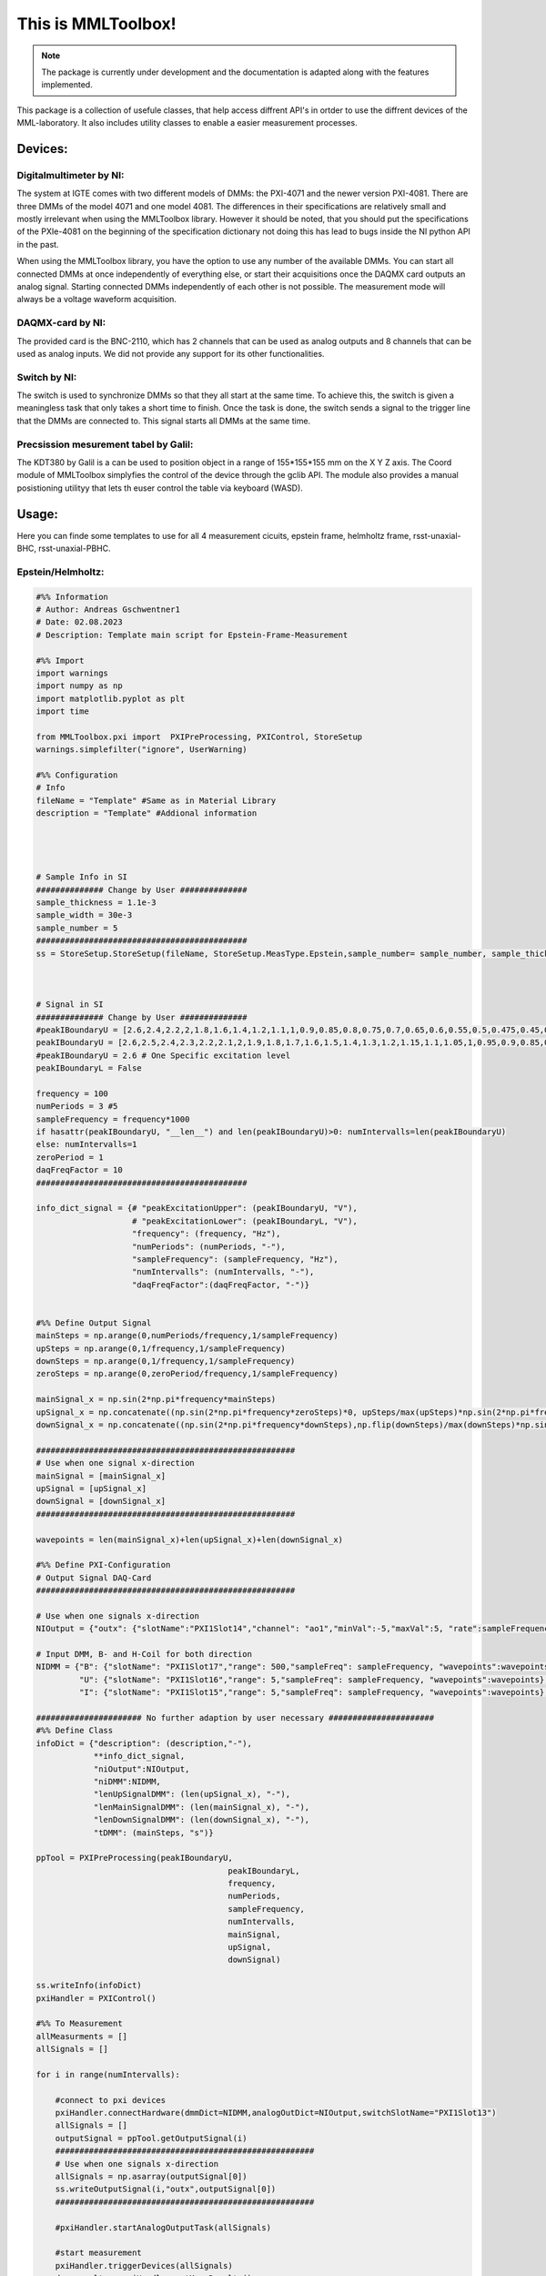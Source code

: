 This is MMLToolbox!
===================

.. note::

   The package is currently under development and the documentation is adapted along with the features implemented.

This package is a collection of usefule classes, that help access diffrent API's 
in ortder to use the diffrent devices of the MML-laboratory.
It also includes utility classes to enable a easier measurement processes.

Devices:
--------

Digitalmultimeter by NI:
~~~~~~~~~~~~~~~~~~~~~~~~
The system at IGTE comes with two different models of DMMs: the PXI-4071 and the newer version PXI-4081. 
There are three DMMs of the model 4071 and one model 4081. The differences in their specifications are
relatively small and mostly irrelevant when using the MMLToolbox library. However it should be noted, that 
you should put the specifications of the PXIe-4081 on the beginning of the specification dictionary 
not doing this has lead to bugs inside the NI python API in the past. 

When using the MMLToolbox library, you have the option to use any number of the available DMMs.
You can start all connected DMMs at once independently of everything else, or 
start their acquisitions once the DAQMX card outputs an analog signal. 
Starting connected DMMs independently of each other is not possible. 
The measurement mode will always be a voltage waveform acquisition.


DAQMX-card by NI:
~~~~~~~~~~~~~~~~~
The provided card is the BNC-2110, which has 2 channels that can be used as analog outputs and
8 channels that can be used as analog inputs. 
We did not provide any support for its other functionalities.


Switch by NI:
~~~~~~~~~~~~~

The switch is used to synchronize DMMs so that they all start at the same time. To achieve this,
the switch is given a meaningless task that only takes a short time to finish.
Once the task is done, the switch sends a signal to the trigger line that the DMMs are connected to.
This signal starts all DMMs at the same time.

Precsission mesurement tabel by Galil:
~~~~~~~~~~~~~~~~~~~~~~~~~~~~~~~~~~~~~~
The KDT380 by Galil is a can be used to position object in a range of 155*155*155 mm
on the X Y Z axis. The Coord module of MMLToolbox simplyfies the control of the device 
through the gclib API. The module also provides a manual posistioning utilityy 
that lets th euser control the table via keyboard (WASD).



Usage:
------

Here you can finde some templates to use for all 4 measurement 
cicuits, epstein frame, helmholtz frame, rsst-unaxial-BHC, rsst-unaxial-PBHC.

Epstein/Helmholtz:
~~~~~~~~~~~~~~~~~~

.. code-block:: python
   

   #%% Information
   # Author: Andreas Gschwentner1
   # Date: 02.08.2023
   # Description: Template main script for Epstein-Frame-Measurement

   #%% Import
   import warnings
   import numpy as np
   import matplotlib.pyplot as plt
   import time

   from MMLToolbox.pxi import  PXIPreProcessing, PXIControl, StoreSetup
   warnings.simplefilter("ignore", UserWarning)

   #%% Configuration
   # Info
   fileName = "Template" #Same as in Material Library
   description = "Template" #Addional information




   # Sample Info in SI
   ############## Change by User ##############
   sample_thickness = 1.1e-3
   sample_width = 30e-3
   sample_number = 5       
   ############################################
   ss = StoreSetup.StoreSetup(fileName, StoreSetup.MeasType.Epstein,sample_number= sample_number, sample_thickness=sample_thickness, sample_width=sample_thickness)



   # Signal in SI
   ############## Change by User ##############
   #peakIBoundaryU = [2.6,2.4,2.2,2,1.8,1.6,1.4,1.2,1.1,1,0.9,0.85,0.8,0.75,0.7,0.65,0.6,0.55,0.5,0.475,0.45,0.425,0.4,0.375,0.35,0.325,0.3,0.275,0.25,0.225,0.2] # 1,10,50Hz 
   peakIBoundaryU = [2.6,2.5,2.4,2.3,2.2,2.1,2,1.9,1.8,1.7,1.6,1.5,1.4,1.3,1.2,1.15,1.1,1.05,1,0.95,0.9,0.85,0.8,0.75,0.7,0.65,0.6,0.55,0.5,0.45,0.4] # 100Hz 
   #peakIBoundaryU = 2.6 # One Specific excitation level
   peakIBoundaryL = False 

   frequency = 100
   numPeriods = 3 #5
   sampleFrequency = frequency*1000
   if hasattr(peakIBoundaryU, "__len__") and len(peakIBoundaryU)>0: numIntervalls=len(peakIBoundaryU) 
   else: numIntervalls=1
   zeroPeriod = 1
   daqFreqFactor = 10
   ############################################

   info_dict_signal = {# "peakExcitationUpper": (peakIBoundaryU, "V"),
                       # "peakExcitationLower": (peakIBoundaryL, "V"),
                       "frequency": (frequency, "Hz"),
                       "numPeriods": (numPeriods, "-"),
                       "sampleFrequency": (sampleFrequency, "Hz"),
                       "numIntervalls": (numIntervalls, "-"),
                       "daqFreqFactor":(daqFreqFactor, "-")}


   #%% Define Output Signal
   mainSteps = np.arange(0,numPeriods/frequency,1/sampleFrequency)
   upSteps = np.arange(0,1/frequency,1/sampleFrequency)
   downSteps = np.arange(0,1/frequency,1/sampleFrequency)
   zeroSteps = np.arange(0,zeroPeriod/frequency,1/sampleFrequency)

   mainSignal_x = np.sin(2*np.pi*frequency*mainSteps)
   upSignal_x = np.concatenate((np.sin(2*np.pi*frequency*zeroSteps)*0, upSteps/max(upSteps)*np.sin(2*np.pi*frequency*upSteps),np.sin(2*np.pi*frequency*upSteps)))
   downSignal_x = np.concatenate((np.sin(2*np.pi*frequency*downSteps),np.flip(downSteps)/max(downSteps)*np.sin(2*np.pi*frequency*downSteps), np.sin(2*np.pi*frequency*zeroSteps)*0))

   ######################################################
   # Use when one signal x-direction
   mainSignal = [mainSignal_x]
   upSignal = [upSignal_x]
   downSignal = [downSignal_x]
   ######################################################

   wavepoints = len(mainSignal_x)+len(upSignal_x)+len(downSignal_x)

   #%% Define PXI-Configuration
   # Output Signal DAQ-Card
   ######################################################

   # Use when one signals x-direction
   NIOutput = {"outx": {"slotName":"PXI1Slot14","channel": "ao1","minVal":-5,"maxVal":5, "rate":sampleFrequency,"digitalSignal":False,"switchTrigger":True}}

   # Input DMM, B- and H-Coil for both direction
   NIDMM = {"B": {"slotName": "PXI1Slot17","range": 500,"sampleFreq": sampleFrequency, "wavepoints":wavepoints},
            "U": {"slotName": "PXI1Slot16","range": 5,"sampleFreq": sampleFrequency, "wavepoints":wavepoints},
            "I": {"slotName": "PXI1Slot15","range": 5,"sampleFreq": sampleFrequency, "wavepoints":wavepoints},}

   ###################### No further adaption by user necessary ###################### 
   #%% Define Class
   infoDict = {"description": (description,"-"), 
               **info_dict_signal, 
               "niOutput":NIOutput, 
               "niDMM":NIDMM,
               "lenUpSignalDMM": (len(upSignal_x), "-"),
               "lenMainSignalDMM": (len(mainSignal_x), "-"),
               "lenDownSignalDMM": (len(downSignal_x), "-"),
               "tDMM": (mainSteps, "s")}

   ppTool = PXIPreProcessing(peakIBoundaryU,
                                           peakIBoundaryL,
                                           frequency,
                                           numPeriods,
                                           sampleFrequency,
                                           numIntervalls,
                                           mainSignal,
                                           upSignal,
                                           downSignal)

   ss.writeInfo(infoDict)
   pxiHandler = PXIControl()

   #%% To Measurement
   allMeasurments = []
   allSignals = []

   for i in range(numIntervalls):

       #connect to pxi devices
       pxiHandler.connectHardware(dmmDict=NIDMM,analogOutDict=NIOutput,switchSlotName="PXI1Slot13")
       allSignals = []
       outputSignal = ppTool.getOutputSignal(i)
       ######################################################
       # Use when one signals x-direction
       allSignals = np.asarray(outputSignal[0])
       ss.writeOutputSignal(i,"outx",outputSignal[0])
       ######################################################

       #pxiHandler.startAnalogOutputTask(allSignals)

       #start measurement
       pxiHandler.triggerDevices(allSignals)
       dmm_results = pxiHandler.getMeasResults()


       pxiHandler.closeAnalogOutputTask()

       ss.writeData(i,NIDMM.keys(),dmm_results)
       time.sleep(1)

RSST-unaxial-BHC:
~~~~~~~~~~~~~~~~~

.. code-block:: python
   

   #%% Information
   # Author: Andreas Gschwentner
   # Date: 02.08.2023
   # Description: Template main script for RSST-Measurement using rotational mode

   #%% Import
   import warnings
   import numpy as np
   import matplotlib.pyplot as plt

   from MMLToolbox.pxi import  PXIPreProcessing, PXIControl, StoreSetup
   warnings.simplefilter("ignore", UserWarning)

   #%% Configuration
   # Info
   fileName = "Temlate" #Same as in Material Library
   description = "Template" #Addional information

   # Sample Info in SI
   ############## Change by User ##############
   sample_thickness = 0.27e-3
   drill_width_x = 35e-3 #Distance of B-Coil in x-direction
   drill_width_y = 35e-3 #Distance of B-Coil in y-direction
   drill_diameter = 1.6 #Diameter of drill holes
   ############################################
   ss = StoreSetup.StoreSetup(fileName,StoreSetup.MeasType.RSSTUnaxialBHC,sample_thickness=sample_thickness, drill_width=[drill_width_x,drill_width_y],drill_diameter=drill_diameter)

   # Signal in SI
   ############## Change by User ##############
   #peakIBoundaryU = [0.5,0.4,0.3,0.2,0.1,0.09,0.08,0.07,0.06,0.05,0.04,0.03,0.025,0.02,0.016,0.012,0.01,0.008,0.006,0.004,0.002,0.001] #Desid PBHC RSST
   #peakIBoundaryU = [1.5,1.25,1,0.75,0.5,0.4,0.3,0.28,0.24,0.2,0.18,0.16,0.14,0.12,0.1,0.09,0.08,0.06,0.04,0.02,0.01] #Desid PBHC Helmholtz coil
   peakIBoundaryU = [0.5]
   peakIBoundaryL = False #Lower Bound excitation Signal, if only one Measurement is necessary, set peakIBoundaryL=None and numIntervalls=1

   frequency = 10
   numPeriods = 5
   sampleFrequency = 1000*frequency
   # numIntervalls = 15
   numIntervalls = len(peakIBoundaryU) #Number of signal amplitudes between upper and lower bound, linear distributed
   zeroLength = 200 #200
   daqFreqFactor = 10
   ############################################

   info_dict_signal = {# "peakExcitationUpper": (peakIBoundaryU, "V"),
                       # "peakExcitationLower": (peakIBoundaryL, "V"),
                       "frequency": (frequency, "Hz"),
                       "numPeriods": (numPeriods, "-"),
                       "sampleFrequency": (sampleFrequency, "Hz"),
                       "numIntervalls": (numIntervalls, "-"),
                       "daqFreqFactor":(daqFreqFactor, "-")}


   #%% Define Output Signal
   mainSteps = np.arange(0,numPeriods/frequency,1/sampleFrequency)
   upSteps = np.arange(0,1/frequency,1/sampleFrequency)
   downSteps = np.arange(0,1/frequency,1/sampleFrequency)

   mainSignal_x = np.sin(-2*np.pi*frequency*mainSteps)
   upSignal_x = np.concatenate((np.zeros((zeroLength)), upSteps/max(upSteps)*np.sin(-2*np.pi*frequency*upSteps)))
   downSignal_x = np.concatenate((np.flip(downSteps)/max(downSteps)*np.sin(-2*np.pi*frequency*downSteps), np.zeros((zeroLength))))

   mainSignal_y = np.cos(-2*np.pi*frequency*mainSteps)
   upSignal_y = np.concatenate((np.zeros((zeroLength)), upSteps/max(upSteps)*np.cos(-2*np.pi*frequency*upSteps)))
   downSignal_y = np.concatenate((np.flip(downSteps)/max(downSteps)*np.cos(-2*np.pi*frequency*downSteps), np.zeros((zeroLength))))

   ######################################################
   # Use when one signal x-direction
   # mainSignal = [mainSignal_x]
   # upSignal = [upSignal_x]
   # downSignal = [downSignal_x]
   ######################################################

   ######################################################
   # Use when one signal y-direction
   mainSignal = [mainSignal_y]
   upSignal = [upSignal_y]
   downSignal = [downSignal_y]
   ######################################################

   ######################################################
   # Use when two signals
   # mainSignal = [mainSignal_x,mainSignal_y]
   # upSignal = [upSignal_x,upSignal_y]
   # downSignal = [downSignal_x,downSignal_y]
   ######################################################


   wavepoints = len(mainSignal_y)+len(upSignal_y)+len(downSignal_y)

   #%% Define PXI-Configuration
   # Output Signal DAQ-Card
   ######################################################
   # Use when two signals
   # NIOutput = {"outx": {"slotName":"PXI1Slot14","channel": "ao0","minVal":-5,"maxVal":5, "rate":sampleFrequency,"digitalSignal":False,"switchTrigger":True},
   #              "outy": {"slotName":"PXI1Slot14","channel": "ao1","minVal":-5,"maxVal":5, "rate":sampleFrequency,"digitalSignal":False,"switchTrigger":True}}

   ######################################################
   # Use when one signals x-direction
   #NIOutput = {"outx": {"slotName":"PXI1Slot14","channel": "ao0","minVal":-5,"maxVal":5, "rate":sampleFrequency,"digitalSignal":False,"switchTrigger":True}}

   # Use when one signals y-direction
   NIOutput = {"outy": {"slotName":"PXI1Slot14","channel": "ao1","minVal":-5,"maxVal":5, "rate":sampleFrequency,"digitalSignal":False,"switchTrigger":True}}

   # Input DAQ-Card, Voltage/Current from Rohrer
   # Remark: Max sampling frequency for DAQ-Card is 2000 --> Reduce rate and wavepoints with daqFreqFactor
   NIInput = {"Ux": {"slotName":"PXI1Slot14","channel": "ai0","minVal":-5,"maxVal":5, "rate":sampleFrequency//daqFreqFactor,"wavepoints": wavepoints//daqFreqFactor,"switchTrigger":True},
              "Ix": {"slotName":"PXI1Slot14","channel": "ai1","minVal":-5,"maxVal":5, "rate":sampleFrequency//daqFreqFactor,"wavepoints": wavepoints//daqFreqFactor,"switchTrigger":True},
              "Uy": {"slotName":"PXI1Slot14","channel": "ai2","minVal":-5,"maxVal":5, "rate":sampleFrequency//daqFreqFactor,"wavepoints": wavepoints//daqFreqFactor,"switchTrigger":True},
              "Iy": {"slotName":"PXI1Slot14","channel": "ai3","minVal":-5,"maxVal":5, "rate":sampleFrequency//daqFreqFactor,"wavepoints": wavepoints//daqFreqFactor,"switchTrigger":True}}

   # Input DMM, B- and H-Coil for both direction
   NIDMM = {"Hallz": {"slotName": "PXI1Slot18","range": 2.5,"sampleFreq": sampleFrequency, "wavepoints":wavepoints}, #1.5 Hallz
            "Hallx": {"slotName": "PXI1Slot17","range": 2.5,"sampleFreq": sampleFrequency, "wavepoints":wavepoints}, #1.5 Hallx
            "Hx": {"slotName": "PXI1Slot16","range": 0.3,"sampleFreq": sampleFrequency, "wavepoints":wavepoints}, #1 Bx
            "Bx": {"slotName": "PXI1Slot15","range": 0.5,"sampleFreq": sampleFrequency, "wavepoints":wavepoints} #1 Hx
            }

   # NIDMM = {"Hx": {"slotName": "PXI1Slot18","range": 0.5,"sampleFreq": sampleFrequency, "wavepoints":wavepoints}, #1.5 Hallz
   #          "Hy": {"slotName": "PXI1Slot17","range": 0.5,"sampleFreq": sampleFrequency, "wavepoints":wavepoints}, #1.5 Hallx
   #          "By": {"slotName": "PXI1Slot16","range": 0.5,"sampleFreq": sampleFrequency, "wavepoints":wavepoints}, #1 Bx
   #          "Bx": {"slotName": "PXI1Slot15","range": 0.5,"sampleFreq": sampleFrequency, "wavepoints":wavepoints} #1 Hx
   #          }

   ###################### No further adaption by user necessary ###################### 
   #%% Define Class
   infoDict = {"description": (description,"-"), 
               **info_dict_signal, 
               "niOutput":NIOutput, 
               "niInput":NIInput,
               "niDMM":NIDMM,
               "lenUpSignalDMM": (len(upSignal_x), "-"),
               "lenMainSignalDMM": (len(mainSignal_x), "-"),
               "lenDownSignalDMM": (len(downSignal_x), "-"),
               "lenUpSignalDAQ": (len(upSignal_x/daqFreqFactor), "-"),
               "lenMainSignalDAQ": (len(mainSignal_x/daqFreqFactor), "-"),
               "lenDownSignalDAQ": (len(downSignal_x/daqFreqFactor), "-"),
               "tDMM": (mainSteps, "s"),
               "tDAQ": (np.arange(0,numPeriods/frequency,daqFreqFactor/sampleFrequency),"s")}

   ppTool = PXIPreProcessing(peakIBoundaryU,
                                           peakIBoundaryL,
                                           frequency,
                                           numPeriods,
                                           sampleFrequency,
                                           numIntervalls,
                                           mainSignal,
                                           upSignal,
                                           downSignal)


   ss.writeInfo(infoDict)
   pxiHandler = PXIControl()

   #%% To Measurement
   allMeasurments = []
   allSignals = []

   for i in range(numIntervalls):
       print("NIOUTPUT:")
       print(NIOutput)
       pxiHandler.connectHardware(dmmDict=NIDMM, analogOutDict=NIOutput, anlaogInDict=NIInput,switchSlotName="PXI1Slot13")
       allSignals = []
       outputSignal = ppTool.getOutputSignal(i)
       ######################################################
       # Use when one signals x-direction
       # allSignals = np.asarray(outputSignal[0])
       # ss.writeOutputSignal(i,"outx",outputSignal[0])
       ######################################################

       ######################################################
       # Use when one signals y-direction
       allSignals = np.asarray(outputSignal[0])
       ss.writeOutputSignal(i,"outy",outputSignal[0])
       ######################################################

       ######################################################
       # Use when two signals
       # allSignals.append(outputSignal[0])
       # allSignals.append(outputSignal[1])
       # allSignals = np.asarray(allSignals)
       # ss.writeOutputSignal(i,"outx",outputSignal[0])
       # ss.writeOutputSignal(i,"outy",outputSignal[1])
       ######################################################

       #pxiHandler.startAnalogOutputTask(allSignals)
       pxiHandler.triggerDevices(allSignals)
       dmm_results = pxiHandler.getMeasResults()
       #daq_results = pxiHandler.analogInResults
       pxiHandler.closeAnalogOutputTask()
       #pxiHandler.closeAnalogInputTask()


       ss.writeData(i,NIDMM.keys(),dmm_results)
       #ss.writeData(i,NIInput.keys(),daq_results)

RSST-unaxial-PBHC:
~~~~~~~~~~~~~~~~~~
.. code-block:: python
     
   
   #%% Information
   # Author: Andreas Gschwentner
   # Date: 02.08.2023
   # Description: Template main script for RSST-Measurement using rotational mode
   
   #%% Import
   import warnings
   import numpy as np
   import matplotlib.pyplot as plt
   
   from MMLToolbox.pxi import  PXIPreProcessing, PXIControl, StoreSetup
   warnings.simplefilter("ignore", UserWarning)
   
   #%% Configuration
   # Info
   fileName = "Temlate" #Same as in Material Library
   description = "Template" #Addional information
   
   # Sample Info in SI
   ############## Change by User ##############
   sample_thickness = 1.65e-3
   drill_width_x = 35e-3 #Distance of B-Coil in x-direction
   drill_width_y = 35e-3 #Distance of B-Coil in y-direction
   drill_diameter = 1.6 #Diameter of drill holes
   ############################################
   ss = StoreSetup.StoreSetup(fileName,StoreSetup.MeasType.RSSTUnaxialPBHC, sample_thickness=sample_thickness, drill_width=[drill_width_x,drill_width_y], drill_diameter=drill_diameter)
   # Signal in SI
   ############## Change by User ##############
   #peakIBoundaryU = [0.5,0.4,0.3,0.2,0.1,0.09,0.08,0.07,0.06,0.05,0.04,0.03,0.025,0.02,0.016,0.012,0.01,0.008,0.006,0.004,0.002,0.001] #Desid PBHC RSST
   #peakIBoundaryU = [1.5,1.25,1,0.75,0.5,0.4,0.3,0.28,0.24,0.2,0.18,0.16,0.14,0.12,0.1,0.09,0.08,0.06,0.04,0.02,0.01] #Desid PBHC Helmholtz coil
   peakIBoundaryU = [1]
   peakIBoundaryL = False #Lower Bound excitation Signal, if only one Measurement is necessary, set peakIBoundaryL=None and numIntervalls=1
   
   frequency = 10
   numPeriods = 5
   sampleFrequency = 10000*frequency
   # numIntervalls = 15
   numIntervalls = len(peakIBoundaryU) #Number of signal amplitudes between upper and lower bound, linear distributed
   zeroLength = 400 #200
   daqFreqFactor = 10
   ############################################
   
   info_dict_signal = {# "peakExcitationUpper": (peakIBoundaryU, "V"),
                       # "peakExcitationLower": (peakIBoundaryL, "V"),
                       "frequency": (frequency, "Hz"),
                       "numPeriods": (numPeriods, "-"),
                       "sampleFrequency": (sampleFrequency, "Hz"),
                       "numIntervalls": (numIntervalls, "-"),
                       "daqFreqFactor":(daqFreqFactor, "-")}
   
   
   #%% Define Output Signal
   mainSteps = np.arange(0,numPeriods/frequency,1/sampleFrequency)
   upSteps = np.arange(0,1/frequency,1/sampleFrequency)
   downSteps = np.arange(0,1/frequency,1/sampleFrequency)
   
   # Constant Signal
   mainSignal_const = np.ones(mainSteps.shape)
   upSignal_const = np.concatenate((np.zeros((zeroLength)), upSteps/max(upSteps)))
   downSignal_const = np.concatenate((np.flip(downSteps)/max(downSteps), np.zeros((zeroLength))))
   
   # Sinus Signal
   mainSignal_x = np.sin(-2*np.pi*frequency*mainSteps)
   upSignal_x = np.concatenate((np.zeros((zeroLength)), upSteps/max(upSteps)*np.sin(-2*np.pi*frequency*upSteps),np.sin(-2*np.pi*frequency*upSteps)))
   downSignal_x = np.concatenate((np.sin(-2*np.pi*frequency*downSteps),np.flip(downSteps)/max(downSteps)*np.sin(-2*np.pi*frequency*downSteps), np.zeros((zeroLength))))
   
   # Cosinus Signal
   mainSignal_y = np.cos(-2*np.pi*frequency*mainSteps)
   upSignal_y = np.concatenate((np.zeros((zeroLength)), upSteps/max(upSteps)*np.cos(-2*np.pi*frequency*upSteps),np.cos(-2*np.pi*frequency*upSteps)))
   downSignal_y = np.concatenate((np.cos(-2*np.pi*frequency*downSteps),np.flip(downSteps)/max(downSteps)*np.cos(-2*np.pi*frequency*downSteps), np.zeros((zeroLength))))
   
   ######################################################
   # Use when one signal x-direction
   # mainSignal = [mainSignal_x]
   # upSignal = [upSignal_x]
   # downSignal = [downSignal_x]
   ######################################################
   
   ######################################################
   # Use when one signal y-direction
   mainSignal = [mainSignal_x]
   upSignal = [upSignal_x]
   downSignal = [downSignal_x]
   ######################################################
   
   ######################################################
   # Use when two signals
   # mainSignal = [mainSignal_x,mainSignal_y]
   # upSignal = [upSignal_x,upSignal_y]
   # downSignal = [downSignal_x,downSignal_y]
   ######################################################
   
   
   wavepoints = len(mainSignal[0])+len(upSignal[0])+len(downSignal[0])
   
   #%% Define PXI-Configuration
   # Output Signal DAQ-Card
   ######################################################
   # Use when two signals
   # NIOutput = {"outx": {"slotName":"PXI1Slot14","channel": "ao0","minVal":-5,"maxVal":5, "rate":sampleFrequency,"digitalSignal":False,"switchTrigger":True},
   #              "outy": {"slotName":"PXI1Slot14","channel": "ao1","minVal":-5,"maxVal":5, "rate":sampleFrequency,"digitalSignal":False,"switchTrigger":True}}
   
   ######################################################
   # Use when one signals x-direction
   #NIOutput = {"outx": {"slotName":"PXI1Slot14","channel": "ao0","minVal":-5,"maxVal":5, "rate":sampleFrequency,"digitalSignal":False,"switchTrigger":True}}
   
   # Use when one signals y-direction
   NIOutput = {"outy": {"slotName":"PXI1Slot14","channel": "ao1","minVal":-5,"maxVal":5, "rate":sampleFrequency,"digitalSignal":False,"switchTrigger":True}}
   
   # Input DAQ-Card, Voltage/Current from Rohrer
   # Remark: Max sampling frequency for DAQ-Card is 2000 --> Reduce rate and wavepoints with daqFreqFactor
   NIInput = {"Ux": {"slotName":"PXI1Slot14","channel": "ai0","minVal":-5,"maxVal":5, "rate":sampleFrequency//daqFreqFactor,"wavepoints": wavepoints//daqFreqFactor,"switchTrigger":True},
              "Ix": {"slotName":"PXI1Slot14","channel": "ai1","minVal":-5,"maxVal":5, "rate":sampleFrequency//daqFreqFactor,"wavepoints": wavepoints//daqFreqFactor,"switchTrigger":True},
              "Uy": {"slotName":"PXI1Slot14","channel": "ai2","minVal":-5,"maxVal":5, "rate":sampleFrequency//daqFreqFactor,"wavepoints": wavepoints//daqFreqFactor,"switchTrigger":True},
              "Iy": {"slotName":"PXI1Slot14","channel": "ai3","minVal":-5,"maxVal":5, "rate":sampleFrequency//daqFreqFactor,"wavepoints": wavepoints//daqFreqFactor,"switchTrigger":True}}
   
   # Input DMM, B- and H-Coil for both direction
   NIDMM = {"Hallx": {"slotName": "PXI1Slot18","range": 2.5,"sampleFreq": sampleFrequency, "wavepoints":wavepoints}, #1.5 Hallz
            "Hallz": {"slotName": "PXI1Slot17","range": 2.5,"sampleFreq": sampleFrequency, "wavepoints":wavepoints}, #1.5 Hallx
            "Hy_upper": {"slotName": "PXI1Slot16","range": 0.5,"sampleFreq": sampleFrequency, "wavepoints":wavepoints}, #1 Bx
            "By_upper": {"slotName": "PXI1Slot15","range": 0.5,"sampleFreq": sampleFrequency, "wavepoints":wavepoints} #1 Hx
            }
   
   # NIDMM = {"Hx": {"slotName": "PXI1Slot18","range": 0.5,"sampleFreq": sampleFrequency, "wavepoints":wavepoints}, #1.5 Hallz
   #          "Hy": {"slotName": "PXI1Slot17","range": 0.5,"sampleFreq": sampleFrequency, "wavepoints":wavepoints}, #1.5 Hallx
   #          "By": {"slotName": "PXI1Slot16","range": 0.5,"sampleFreq": sampleFrequency, "wavepoints":wavepoints}, #1 Bx
   #          "Bx": {"slotName": "PXI1Slot15","range": 0.5,"sampleFreq": sampleFrequency, "wavepoints":wavepoints} #1 Hx
   #          }
   
   ###################### No further adaption by user necessary ###################### 
   #%% Define Class
   infoDict = {"description": (description,"-"), 
               **info_dict_signal, 
               "niOutput":NIOutput, 
               "niInput":NIInput,
               "niDMM":NIDMM,
               "lenUpSignalDMM": (len(upSignal_x), "-"),
               "lenMainSignalDMM": (len(mainSignal_x), "-"),
               "lenDownSignalDMM": (len(downSignal_x), "-"),
               "lenUpSignalDAQ": (len(upSignal_x/daqFreqFactor), "-"),
               "lenMainSignalDAQ": (len(mainSignal_x/daqFreqFactor), "-"),
               "lenDownSignalDAQ": (len(downSignal_x/daqFreqFactor), "-"),
               "tDMM": (mainSteps, "s"),
               "tDAQ": (np.arange(0,numPeriods/frequency,daqFreqFactor/sampleFrequency),"s")}
   
   ppTool = PXIPreProcessing(peakIBoundaryU,
                                           peakIBoundaryL,
                                           frequency,
                                           numPeriods,
                                           sampleFrequency,
                                           numIntervalls,
                                           mainSignal,
                                           upSignal,
                                           downSignal)
          
   
   ss.writeInfo(infoDict)
   pxiHandler = PXIControl()
   
   #%% To Measurement
   allMeasurments = []
   allSignals = []
   
   for i in range(numIntervalls):
   
       #connect to pxi devices
       pxiHandler.connectHardware(dmmDict=NIDMM, analogOutDict=NIOutput, anlaogInDict=NIInput,switchSlotName="PXI1Slot13")
       allSignals = []
       outputSignal = ppTool.getOutputSignal(i)
       ######################################################
       # Use when one signals x-direction
       # allSignals = np.asarray(outputSignal[0])
       # ss.writeOutputSignal(i,"outx",outputSignal[0])
       ######################################################
   
       ######################################################
       # Use when one signals y-direction
       allSignals = np.asarray(outputSignal[0])
       ss.writeOutputSignal(i,"outy",outputSignal[0])
       ######################################################
   
       ######################################################
       # Use when two signals
       # allSignals.append(outputSignal[0])
       # allSignals.append(outputSignal[1])
       # allSignals = np.asarray(allSignals)
       # ss.writeOutputSignal(i,"outx",outputSignal[0])
       # ss.writeOutputSignal(i,"outy",outputSignal[1])
       ######################################################
   
       #pxiHandler.startAnalogOutputTask(allSignals)
       pxiHandler.triggerDevices(allSignals)
       dmm_results = pxiHandler.getMeasResults()
       #daq_results = pxiHandler.analogInResults
       pxiHandler.closeAnalogOutputTask()
       #pxiHandler.closeAnalogInputTask()
   
   
       ss.writeData(i,NIDMM.keys(),dmm_results)
       #ss.writeData(i,NIInput.keys(),daq_results)
   
   
   
   
   
   
   
